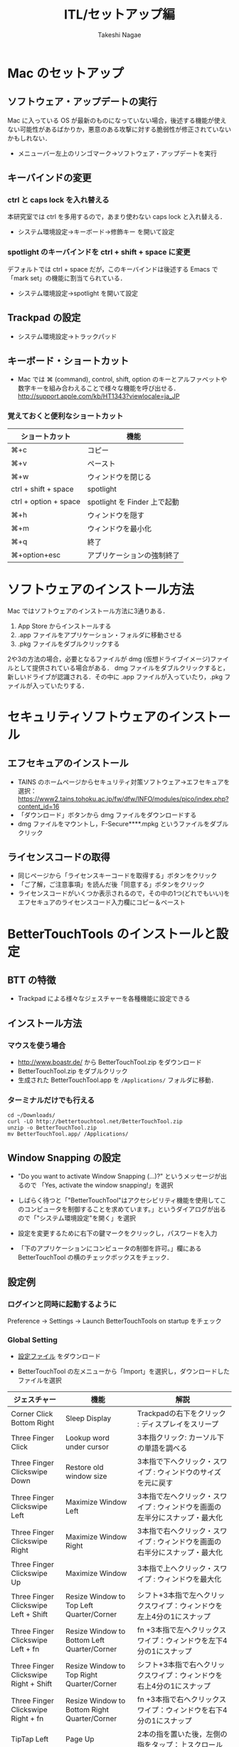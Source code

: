 #+TITLE:     ITL/セットアップ編
#+AUTHOR:    Takeshi Nagae
#+EMAIL:     nagae@m.tohoku.ac.jp
#+LANGUAGE:  ja
#+OPTIONS:   H:3 num:3 toc:2 \n:nil @:t ::t |:t ^:t -:t f:t *:t <:t author:t creator:t
#+OPTIONS:   TeX:t LaTeX:dvipng skip:nil d:nil todo:nil pri:nil tags:not-in-toc timestamp:t
#+EXPORT_SELECT_TAGS: export
#+EXPORT_EXCLUDE_TAGS: noexport

#+OPTIONS: toc:1 num:3

#+OPTIONS: html-link-use-abs-url:nil html-postamble:auto html-preamble:t
#+OPTIONS: html-scripts:t html-style:t html5-fancy:nil tex:imagemagick
#+CREATOR: <a href="http://www.gnu.org/software/emacs/">Emacs</a> 24.3.1 (<a href="http://orgmode.org">Org</a> mode 8.2.5h)
#+HTML_CONTAINER: div
#+HTML_DOCTYPE: xhtml-strict
#+HTML_HEAD:<link rel=stylesheet href="style.css" type="text/css">
#+HTML_LINK_UP: https://nagae.github.io/itl
#+HTML_LINK_HOME: https://nagae.github.io
#+INFOJS_OPT: view:showall toc:t sdepth:2 ltoc:1 mouse:nil buttons:nil
#+LATEX_HEADER:\usepackage{amsmath,rmss_math,rmss_color}

* Mac のセットアップ
** ソフトウェア・アップデートの実行
Mac に入っている OS が最新のものになっていない場合，後述する機能が使えない可能性があるばかりか，悪意のある攻撃に対する脆弱性が修正されていないかもしれない．
- メニューバー左上のリンゴマーク→ソフトウェア・アップデートを実行
** キーバインドの変更
*** ctrl と caps lock を入れ替える
本研究室では ctrl を多用するので，あまり使わない caps lock と入れ替える．
- システム環境設定→キーボード→修飾キー を開いて設定
*** spotlight のキーバインドを ctrl + shift + space に変更
デフォルトでは ctrl + space だが，このキーバインドは後述する Emacs で「mark set」の機能に割当てられている．
- システム環境設定→spotlight を開いて設定
** Trackpad の設定
- システム環境設定→トラックパッド
#+ATTR_HTML: :alt "trackpad設定" :align center :width 600
[[file:fig/setup_trackpad.png]]
** キーボード・ショートカット
- Mac では ⌘ (command), control, shift, option のキーとアルファベットや数字キーを組み合わえることで様々な機能を呼び出せる．
  http://support.apple.com/kb/HT1343?viewlocale=ja_JP
*** 覚えておくと便利なショートカット
#+ATTR_HTML: :ID align_left :rules all
| ショートカット        | 機能                         |
|-----------------------+------------------------------|
| ⌘+c                   | コピー                       |
| ⌘+v                   | ペースト                     |
| ⌘+w                   | ウィンドウを閉じる           |
| ctrl + shift + space  | spotlight                    |
| ctrl + option + space | spotlight を Finder 上で起動 |
| ⌘+h                   | ウィンドウを隠す     |
| ⌘+m                   | ウィンドウを最小化  |
| ⌘+q                   | 終了                         |
| ⌘+option+esc          | アプリケーションの強制終了   |
* ソフトウェアのインストール方法
Mac ではソフトウェアのインストール方法に3通りある．
1. App Store からインストールする
2. .app ファイルをアプリケーション・フォルダに移動させる
3. .pkg ファイルをダブルクリックする

2や3の方法の場合，必要となるファイルが dmg (仮想ドライブイメージ)ファイルとして提供されている場合がある．
dmg ファイルをダブルクリックすると，新しいドライブが認識される．その中に .app ファイルが入っていたり，.pkg ファイルが入っていたりする．
* セキュリティソフトウェアのインストール
** エフセキュアのインストール
- TAINS のホームページからセキュリティ対策ソフトウェア->エフセキュアを選択：
  https://www2.tains.tohoku.ac.jp/fw/dfw/INFO/modules/pico/index.php?content_id=16
- 「ダウンロード」ボタンから dmg  ファイルをダウンロードする
- dmg ファイルをマウントし，F-Secure****.mpkg というファイルをダブルクリック
** ライセンスコードの取得
- 同じページから「ライセンスキーコードを取得する」ボタンをクリック
- 「ご了解，ご注意事項」を読んだ後「同意する」ボタンをクリック
- ライセンスコードがいくつか表示されるので，その中の1つ(どれでもいい)を
  エフセキュアのライセンスコード入力欄にコピー＆ペースト
* BetterTouchTools のインストールと設定
** BTT の特徴
- Trackpad による様々なジェスチャーを各種機能に設定できる
** インストール方法
*** マウスを使う場合
- http://www.boastr.de/ から BetterTouchTool.zip をダウンロード
- BetterTouchTool.zip をダブルクリック
- 生成された BetterTouchTool.app を =/Applications/= フォルダに移動．
*** ターミナルだけでも行える
#+BEGIN_SRC screen
cd ~/Downloads/
curl -LO http://bettertouchtool.net/BetterTouchTool.zip
unzip -o BetterTouchTool.zip
mv BetterTouchTool.app/ /Applications/
#+END_SRC
** Window Snapping の設定
- "Do you want to activate Window Snapping (...)?" というメッセージが出るので
  「Yes, activate the window snapping!」を選択
  #+ATTR_HTML: :align center :width 600
  [[file:fig/BTT-WindowSnap.png]]
- しばらく待つと「"BetterTouchTool"はアクセシビリティ機能を使用してこのコンピュータを制御することを求めています。」というダイアログが出るので「"システム環境設定"を開く」を選択
  #+ATTR_HTML: :align center :width 600
  [[file:fig/BTT-Accessibility1.png]]
- 設定を変更するために右下の鍵マークをクリックし，パスワードを入力
  #+ATTR_HTML: :align center :width 600
  [[file:fig/BTT-Accessibility2.png]]
- 「下のアプリケーションにコンピュータの制御を許可。」欄にある BetterTouchTool の横のチェックボックスをチェック．
  #+ATTR_HTML: :align center :width 600
  [[file:fig/BTT-Accessibility3.png]]
** 設定例
*** ログインと同時に起動するように
Preference -> Settings -> Launch BetterTouchTools on startup をチェック
*** Global Setting
- [[file:btt_setting][設定ファイル]] をダウンロード
- BetterTouchTool の左メニューから「Import」を選択し，ダウンロードしたファイルを選択
  #+ATTR_HTML: :align center :width 600
  [[file:fig/BTT-Import.png]]
#+ATTR_HTML: :ID align_left :rules all
| ジェスチャー                          | 機能                                         | 解説                                                                                                                  |
|---------------------------------------+----------------------------------------------+-----------------------------------------------------------------------------------------------------------------------|
| Corner Click Bottom Right             | Sleep Display                                | Trackpadの右下をクリック : ディスプレイをスリープ                                                                     |
| Three Finger Click                    | Lookup word under cursor                     | 3本指クリック: カーソル下の単語を調べる                                                                               |
| Three Finger Clickswipe Down          | Restore old window size                      | 3本指で下へクリック・スワイプ : ウィンドウのサイズを元に戻す                                                          |
| Three Finger Clickswipe Left          | Maximize Window Left                         | 3本指で左へクリック・スワイプ : ウィンドウを画面の左半分にスナップ・最大化                                            |
| Three Finger Clickswipe Right         | Maximize Window Right                        | 3本指で右へクリック・スワイプ : ウィンドウを画面の右半分にスナップ・最大化                                            |
| Three Finger Clickswipe Up            | Maximize Window                              | 3本指で上へクリック・スワイプ : ウィンドウを最大化                                                                    |
| Three Finger Clickswipe Left + Shift  | Resize Window to Top Left Quarter/Corner     | シフト+3本指で左へクリックスワイプ：ウィンドウを左上4分の1にスナップ                                                  |
| Three Finger Clickswipe Left + fn     | Resize Window to Bottom Left Quarter/Corner  | fn +3本指で左へクリックスワイプ：ウィンドウを左下4分の1にスナップ                                                     |
| Three Finger Clickswipe Right + Shift | Resize Window to Top Right Quarter/Corner    | シフト+3本指で右へクリックスワイプ：ウィンドウを右上4分の1にスナップ                                                  |
| Three Finger Clickswipe Right + fn    | Resize Window to Bottom Right Quarter/Corner | fn +3本指で右へクリックスワイプ：ウィンドウを右下4分の1にスナップ                                                     |
|---------------------------------------+----------------------------------------------+-----------------------------------------------------------------------------------------------------------------------|
| TipTap Left                           | Page Up                                      | 2本の指を置いた後，左側の指をタップ：上スクロール                                                                     |
| TipTap Right                          | Page Down                                    | 2本の指を置いた後，右側の指をタップ：上スクロール                                                                     |
| Two Finger TipTap Right               | End (end of the page)                        | 3本の指を置いた後，一番右側の指でタップ：ページの最後へ（fn + →と同じ）                                              |
| Two Finger TipTap Left                | Home (beginning of the page)                 | 3本の指を置いた後，一番左の指でタップ：ページの先頭へ（fn + ←と同じ）                                                |
| Three Finger Swipe Left               | ⌘⇧]                                          | 3本指で右から左へスワイプ : 右のタブへ(Safari.app, Terminal.app, Firefox.app, Google Chrome.app などで共通に利用可能) |
| Three Finger Swipe Right              | ⌘⇧[                                          | 3本指で左から右へスワイプ : 左のタブへ                                                                                |
|---------------------------------------+----------------------------------------------+-----------------------------------------------------------------------------------------------------------------------|
#+TBLFM: 

* 各種サービスのアカウント作成とユーティリティのインストール
** iCloud (https://www.icloud.com)
*** 特徴
- 無料で5GBのクラウドストレージ．
- MacやiOS デバイス間でMail/Safariのブックマーク/iCalendarを同期させたり，iOSデバイスのデータや設定をバックアップしたりできる．
- GoodReaderを始め，各種iOS Appからのアクセスが容易だが，ローカル・フォルダとの同期は無い．
*** アカウント作成・ユーティリティ
- http://www.apple.com/jp/icloud/setup/mac.html を参考に
** Dropbox (https://www.dropbox.com/)
*** 特徴
- 無料で2GBのクラウドストレージ．
- *30日まで* 履歴を保存しているので，うっかり上書き・削除してしまっても復元可能．
- ローカルの =~/Dropbox= フォルダと自動的に同期．
- .emacs, texmf, skk 辞書などの保存には便利．
- iOS からもファイル閲覧可能．
*** アカウント作成・ユーティリティ
- http://db.tt/pqpSl9b からアカウントを作成
- https://www.dropbox.com/downloading?src=index からユーティリティをダウンロード．
** Cloud.app (http://getcloudapp.com)
*** 特徴
- ファイルの共有機能に特化．
- Cloud への保存と同時に，当該ファイルへのURLをクリップボードに送ってくれる．これをメールなどにペーストすることでファイルが共有可能．
- Finder から Ctrl + option + R とするだけで，上記作業が完了するので便利．
- 保存容量は無制限だが，無料プランの場合，アップロードできるファイルが 10ファイル/日，25MB/ファイル に限定される．
*** アカウント作成・ユーティリティ
- http://getcloudapp.com からアカウント作成＆ユーティリティをダウンロード
- アカウントを作成したら http://my.cl.ly/account の Privacy -> Default Privacy for New Drops のチェックを private にすること(→[[http://blog.getcloudapp.com/privacy-redux/][理由]])
*** 参考サイト
- http://www.dtp-transit.jp/utility/post_1650.html
- http://wakabamac.blog95.fc2.com/blog-entry-1046.html
** Github (https://github.com)
*** 特徴
- Bitbucket と同じ git リポジトリ
- ちょっとしたコード断片の公開・管理に便利な gist システムを備える
- push したソースを Web 上からでも編集できる
- 公開リポジトリは無料で無制限に作成可能．プライベート・リポジトリは有料．
- ディレクトリ構造を持たない gist であればプライベートでも無制限に作成可能．
*** アカウント作成・ユーティリティ
- https://github.com から Sign up
- Mac 用のユーティリティとして http://mac.github.com が用意されている．
*** 参考サイト
  - http://qiita.com/items/4272209ad80380933000
  - http://samura1.net/2012/10/github_first/
** Bitbucket (https://bitbucket.org)
*** 特徴
- Github と同様の git リポジトリ
- gist システムやソースのWeb編集機能は無い
- 公開/プライベートともに無制限にリポジトリを作成できる
- 5人までならプライベート・リポジトリを共有できる．アカデミック・アカウントなら無制限に共有できる(!)
- 長江研では [[https://bitbucket.org/nagaelab/weeklymeeting][メンバ・ページ]] を作って報告会の情報を共有している
*** アカウント作成・ユーティリティ
- https://bitbucket.org から sign up
- アカウントを作成したら，長江に通知．
- Mac 用のユーティリティとして http://www.sourcetreeapp.com が用意されている
*** 参考サイト
- サインアップ :: http://toruuetani.bitbucket.org/bitbucket.html#id2
** Evernote (必須ではない)
** Github / Bitbucket に SSH で接続する
*** 公開鍵と秘密鍵の作成
- =~/.ssh= にSSH用の公開鍵と秘密鍵を作る
  #+begin_src screen
    mkdir ~/.ssh                    # ssh用のディレクトリを作る
    cd ~/.ssh                       # .ssh ディレクトリni移動
    ssh-keygen -t rsa -f id_rsa     # id_rsa という秘密鍵と id_rsa.pub という公開鍵を作る
    # パスフレーズを入力した後，同じものをもう一度入力．
    # ここで入力するパスフレーズは，Mac 本体へのログイン用と同じにしても問題無い．
    chmod 700 ~/.ssh                # .ssh ディレクトリのアクセス権を「管理者のみ読み書き実行可」に変更
    chmod 600 ~/.ssh/id_rsa.pub     # 公開鍵のアクセス権を「管理者のみ読み書き可」に変更
  #+end_src
- ここで作成した公開鍵/秘密鍵のパスフレーズは，以下のコマンドで後から変更できる：
  #+BEGIN_SRC sh
    ssh-keygen -f id_rsa -p
  #+END_SRC
*** Bitbucket に SSH の公開鍵を登録する
- [[https://bitbucket.org/][Bitbucket]] の右上のアバターから「Manage account」を選ぶ
  #+ATTR_HTML: :align center :width 600
  [[file:fig/Bitbucket-icon.png]]
- 左側のメニューから「SSH keys」を選び，「Add Key」をクリック
  #+ATTR_HTML: :align center :width 600
  [[file:fig/Bitbucket-SSH_keys.png]]
- 適当なラベルを与えたあと，公開鍵を Keys にコピーする．ターミナル上で
  #+begin_src screen
  pbcopy < ~/.ssh/id_rsa.pub
  #+end_src
  としてから Key のところでペーストすると簡単．
  #+ATTR_HTML: :align center :width 600
  [[file:fig/Bitbucket-Add_key.png]]
- =~/.ssh/config= に以下を記載
  #+BEGIN_SRC text
    Host bitbucket
     User git
     Port 22
     Hostname bitbucket.org
     IdentityFile ~/.ssh/id_rsa
     TCPKeepAlive yes
     IdentitiesOnly yes  
  #+END_SRC
  これを実現する方法は2つある
  - ターミナル上で Emacs を起動して編集する方法 :: 
    1) まず，ターミナル上で
       #+BEGIN_SRC sh
       emacs ~/.ssh/config
       #+END_SRC
       として，Emacs を起動する．
    2) 上記をコピー＆ペーストする．
    3) 保存(C-x C-s: Ctrlを押しながら x, s とタイプする)した後，
       Emacs を終了(C-x C-c; Ctrl を押しながら x, cとタイプ)する．
  - =pbpaste= から追記する方法 :: 
    1) 上記をコピーする．
    2) ターミナル上で以下を入力：
       #+BEGIN_SRC sh
         pbpaste >> ~/.ssh/config
         echo >> ~/.ssh/config         # 改行を加える
       #+END_SRC
  - 確認 :: 追記したら，うまく記載できているか確認．ターミナル上で
    #+BEGIN_SRC sh
    less ~/.ssh/config
    #+END_SRC
    とする． =less= は =q= で終了できる．思った通りに記載できていなかったら emacs などで編集．
- SSH接続を試してみる．ターミナル上で =ssh git@bitbucket.org= としてみる．
  #+BEGIN_SRC text
    $ ssh git@bitbucket.org
    The authenticity of host 'bitbucket.org (207.223.240.182)' can't be established.
    RSA key fingerprint is 97:8c:1b:f2:.....
    Are you sure you want to continue connecting (yes/no)? 
  #+END_SRC
  と表示されたら， =yes= を入力．
  #+BEGIN_SRC text
    # (Warning が出ることもある)
    PTY allocation request failed on channel 0
    conq: logged in as ****.        # **** には bitbucket.org のアカウント名が入る
    
    You can use git or hg to connect to Bitbucket. Shell access is disabled.
    Connection to bitbucket.org closed.
  #+END_SRC
  と出れば成功．

*** Github に SSH の公開鍵を登録する
- [[https://github.com/][github.com]] の右上のユーザー名をクリック
  #+ATTR_HTML: :align center :width 600
  [[file:fig/Github-icon.png]]
- ダッシュボード画面で右上の「Edit Your Profile」をクリック
  #+ATTR_HTML: :align center :width 600
  [[file:fig/Github-edit_profile.png]]
- 左側のメニューから「SSH Keys」を選び，「Add SSH Key」をクリック．
- 編集画面が開くので，Title に適当なラベルを与え(省略可能)，公開鍵を Key にペーストし「Add Key」をクリック．
  #+ATTR_HTML: :align center :width 600
  [[file:fig/Github-Add_SSH_key.png]]
- 公開鍵をペーストする簡単な方法：ターミナル上で
  #+begin_src screen
  pbcopy < ~/.ssh/id_rsa.pub
  #+end_src
  としてから Key のところでペースト(Command+V)．
- =~/.ssh/config= に以下を追記(上述も参照)．
  #+BEGIN_SRC text
  Host github
   User git
   Port 22
   Hostname github.com
   IdentityFile ~/.ssh/id_rsa
   TCPKeepAlive yes
   IdentitiesOnly yes
  #+END_SRC
- うまく記載できているか確認．ターミナル上で
  #+BEGIN_SRC screen
  $ less ~/.ssh/config
  #+END_SRC
  とする．less は =q= で終了できる．思った通りに記載できていなかったら emacs などで編集．
- SSH接続を試してみる．ターミナル上で =ssh git@github.com= としてみる．
  #+BEGIN_SRC text
    $ ssh git@github.com
    The authenticity of host 'github.com (204.232.175.90)' can't be established.
    RSA key fingerprint is 16:27:ac:a5:76:....
    Are you sure you want to continue connecting (yes/no)? 
  #+END_SRC
  と表示されたら，=yes= を入力．
  #+BEGIN_SRC text
    # (Warning が出ることもある)
    PTY allocation request failed on channel 0
    Hi ****! You've successfully authenticated, but GitHub does not provide shell access.
    Connection to github.com closed.
    # **** には github.com のアカウント名が入る
  #+END_SRC
  と出れば成功．
*** その他の SSH サーバーを登録する
上述の方法を応用すれば，他の SSH サーバーにもSSH公開鍵を登録できる．
例えば， =username@remote.to= というサーバーに登録したい場合は，まず，以下のようにターミナルから入力する．
#+BEGIN_SRC sh
cat id_rsa.pub | ssh username@remote.to "cat>>.ssh/authorized_keys"
#+END_SRC
次に =~/.ssh/config= に以下を追記する：
#+BEGIN_SRC text
Host alias
 User username
 Port 22
 Hostname remote.to
 IdentityFile ~/.ssh/id_rsa
 TCPKeepAlive yes
 IdentitiesOnly yes
#+END_SRC

